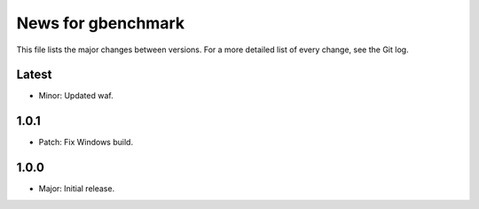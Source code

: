 News for gbenchmark
===================

This file lists the major changes between versions. For a more detailed list of
every change, see the Git log.

Latest
------
* Minor: Updated waf.

1.0.1
-----
* Patch: Fix Windows build.

1.0.0
-----
* Major: Initial release.
